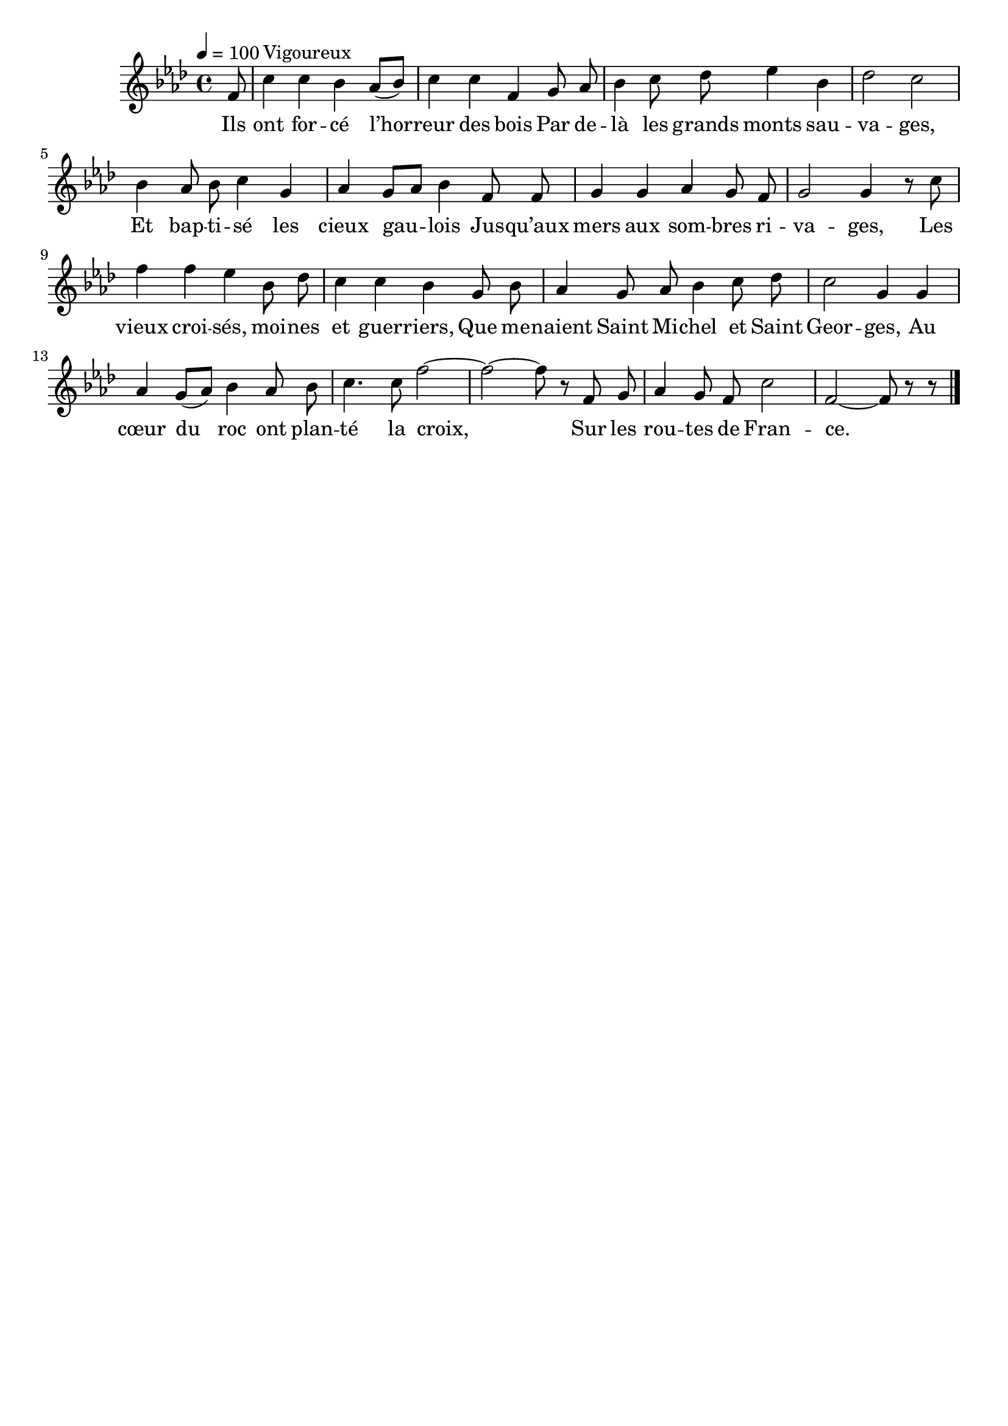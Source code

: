 \version "2.16"
\language "français"

\header {
  tagline = ""
  composer = ""
}

MetriqueArmure = {
  \tempo 4=100
  \time 4/4
  \key lab \major
}

italique = { \override Score . LyricText #'font-shape = #'italic }

roman = { \override Score . LyricText #'font-shape = #'roman }

MusiqueI = \relative do' {
  \partial 8
  fa8 | do'4^"Vigoureux" do sib lab8[( sib]) | do4 do fa,
  sol8 lab | sib4 do8 reb mib4 sib | reb2 do |
  sib4 lab8 sib do4 sol | lab4 sol8[ lab] sib4
  fa8 fa | sol4 sol lab sol8 fa | sol2 sol4 r8
  do8 | fa4 fa mib sib8 reb | do4 do sib
  sol8 sib | lab4 sol8 lab sib4 do8 reb | do2 sol4
  sol4 | lab4 sol8[( lab]) sib4 lab8 sib | do4. do8 fa2~ | fa2~ fa8 r
  fa,8 sol | lab4 sol8 fa do'2 | fa,2~ fa8 r r
  \bar "|."
}

ParolesI = \lyricmode {
  Ils ont for -- cé l’hor -- reur des bois
  Par de -- là les grands monts sau -- va -- ges,
  Et bap -- ti -- sé les cieux gau -- lois
  Jus -- qu’aux mers aux som -- bres ri -- va -- ges,
  Les vieux croi -- sés, moi -- nes et guer -- riers,
  Que me -- naient Saint Mi -- chel et Saint Geor -- ges,
  Au cœur du roc ont plan -- té la croix,
  Sur les rou -- tes de Fran -- ce.
}

\score{
  <<
    \new Staff <<
      \set Staff.midiInstrument = "flute"
      \set Staff.autoBeaming = ##f
      \override Score.PaperColumn #'keep-inside-line = ##t
      \MetriqueArmure
      \new Voice = "I" {%\voiceOne
        \MusiqueI
      }
      \new Lyrics \lyricsto I {
        \ParolesI
      }
    >>
  >>
  \layout{}
  \midi{}
}
